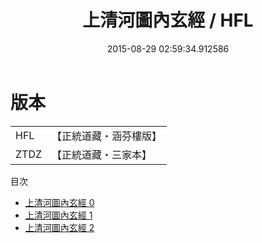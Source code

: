 #+TITLE: 上清河圖內玄經 / HFL

#+DATE: 2015-08-29 02:59:34.912586
* 版本
 |       HFL|【正統道藏・涵芬樓版】|
 |      ZTDZ|【正統道藏・三家本】|
目次
 - [[file:KR5g0176_000.txt][上清河圖內玄經 0]]
 - [[file:KR5g0176_001.txt][上清河圖內玄經 1]]
 - [[file:KR5g0176_002.txt][上清河圖內玄經 2]]

